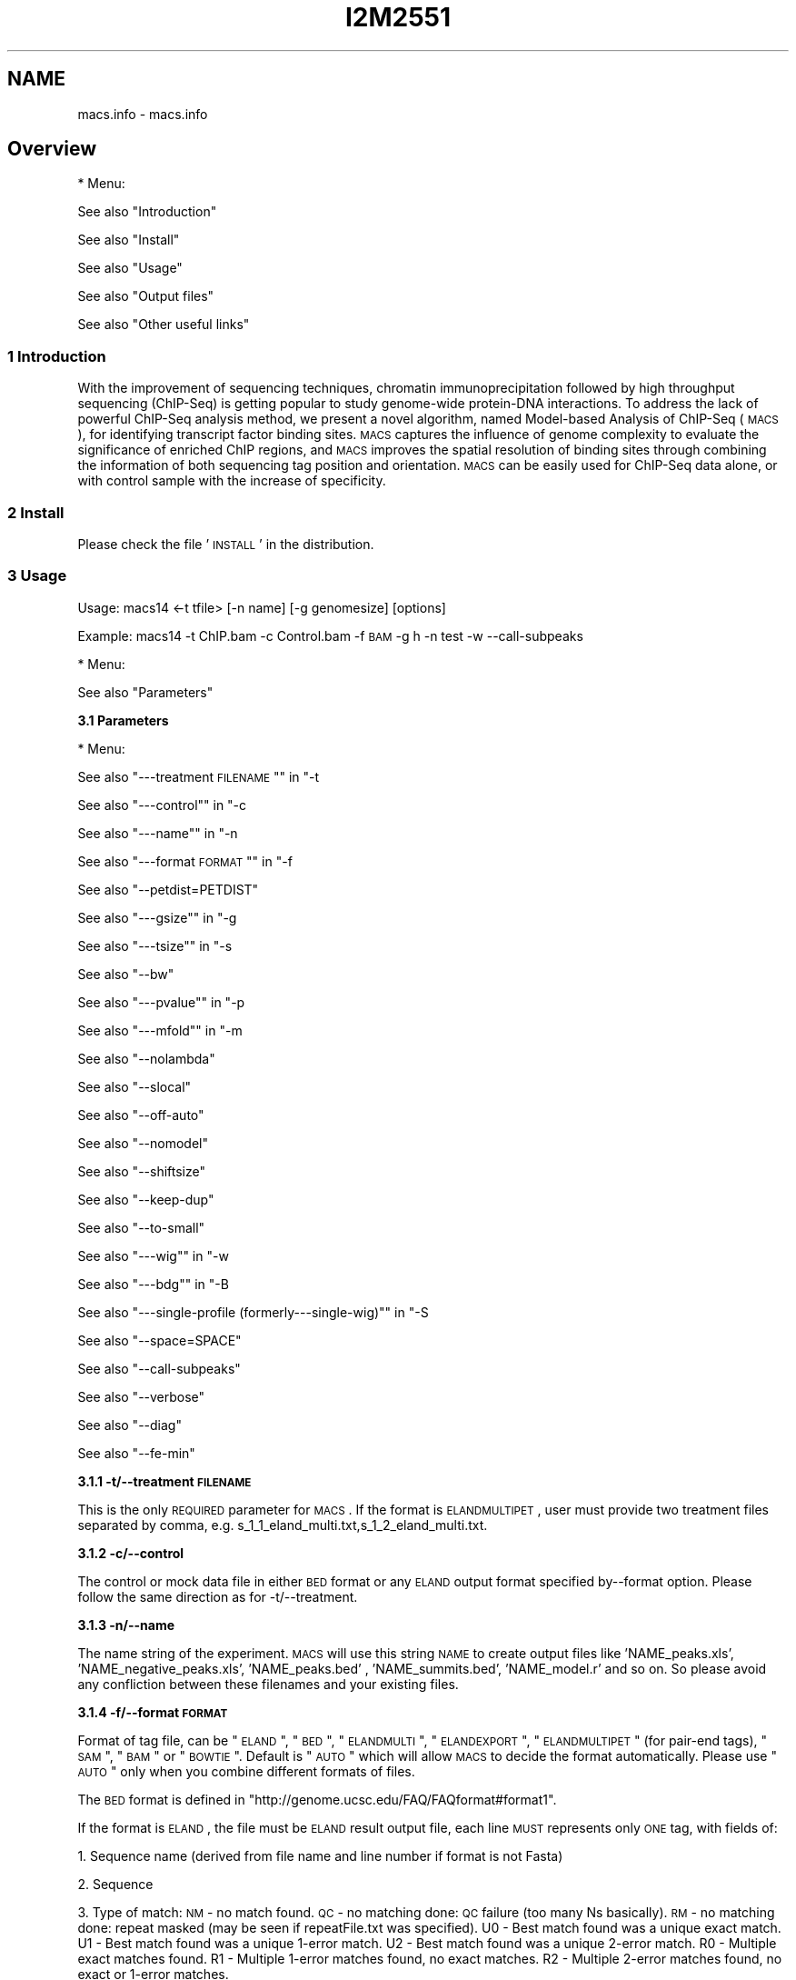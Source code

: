 .\" Automatically generated by Pod::Man 2.22 (Pod::Simple 3.14)
.\"
.\" Standard preamble:
.\" ========================================================================
.de Sp \" Vertical space (when we can't use .PP)
.if t .sp .5v
.if n .sp
..
.de Vb \" Begin verbatim text
.ft CW
.nf
.ne \\$1
..
.de Ve \" End verbatim text
.ft R
.fi
..
.\" Set up some character translations and predefined strings.  \*(-- will
.\" give an unbreakable dash, \*(PI will give pi, \*(L" will give a left
.\" double quote, and \*(R" will give a right double quote.  \*(C+ will
.\" give a nicer C++.  Capital omega is used to do unbreakable dashes and
.\" therefore won't be available.  \*(C` and \*(C' expand to `' in nroff,
.\" nothing in troff, for use with C<>.
.tr \(*W-
.ds C+ C\v'-.1v'\h'-1p'\s-2+\h'-1p'+\s0\v'.1v'\h'-1p'
.ie n \{\
.    ds -- \(*W-
.    ds PI pi
.    if (\n(.H=4u)&(1m=24u) .ds -- \(*W\h'-12u'\(*W\h'-12u'-\" diablo 10 pitch
.    if (\n(.H=4u)&(1m=20u) .ds -- \(*W\h'-12u'\(*W\h'-8u'-\"  diablo 12 pitch
.    ds L" ""
.    ds R" ""
.    ds C` ""
.    ds C' ""
'br\}
.el\{\
.    ds -- \|\(em\|
.    ds PI \(*p
.    ds L" ``
.    ds R" ''
'br\}
.\"
.\" Escape single quotes in literal strings from groff's Unicode transform.
.ie \n(.g .ds Aq \(aq
.el       .ds Aq '
.\"
.\" If the F register is turned on, we'll generate index entries on stderr for
.\" titles (.TH), headers (.SH), subsections (.SS), items (.Ip), and index
.\" entries marked with X<> in POD.  Of course, you'll have to process the
.\" output yourself in some meaningful fashion.
.ie \nF \{\
.    de IX
.    tm Index:\\$1\t\\n%\t"\\$2"
..
.    nr % 0
.    rr F
.\}
.el \{\
.    de IX
..
.\}
.\"
.\" Accent mark definitions (@(#)ms.acc 1.5 88/02/08 SMI; from UCB 4.2).
.\" Fear.  Run.  Save yourself.  No user-serviceable parts.
.    \" fudge factors for nroff and troff
.if n \{\
.    ds #H 0
.    ds #V .8m
.    ds #F .3m
.    ds #[ \f1
.    ds #] \fP
.\}
.if t \{\
.    ds #H ((1u-(\\\\n(.fu%2u))*.13m)
.    ds #V .6m
.    ds #F 0
.    ds #[ \&
.    ds #] \&
.\}
.    \" simple accents for nroff and troff
.if n \{\
.    ds ' \&
.    ds ` \&
.    ds ^ \&
.    ds , \&
.    ds ~ ~
.    ds /
.\}
.if t \{\
.    ds ' \\k:\h'-(\\n(.wu*8/10-\*(#H)'\'\h"|\\n:u"
.    ds ` \\k:\h'-(\\n(.wu*8/10-\*(#H)'\`\h'|\\n:u'
.    ds ^ \\k:\h'-(\\n(.wu*10/11-\*(#H)'^\h'|\\n:u'
.    ds , \\k:\h'-(\\n(.wu*8/10)',\h'|\\n:u'
.    ds ~ \\k:\h'-(\\n(.wu-\*(#H-.1m)'~\h'|\\n:u'
.    ds / \\k:\h'-(\\n(.wu*8/10-\*(#H)'\z\(sl\h'|\\n:u'
.\}
.    \" troff and (daisy-wheel) nroff accents
.ds : \\k:\h'-(\\n(.wu*8/10-\*(#H+.1m+\*(#F)'\v'-\*(#V'\z.\h'.2m+\*(#F'.\h'|\\n:u'\v'\*(#V'
.ds 8 \h'\*(#H'\(*b\h'-\*(#H'
.ds o \\k:\h'-(\\n(.wu+\w'\(de'u-\*(#H)/2u'\v'-.3n'\*(#[\z\(de\v'.3n'\h'|\\n:u'\*(#]
.ds d- \h'\*(#H'\(pd\h'-\w'~'u'\v'-.25m'\f2\(hy\fP\v'.25m'\h'-\*(#H'
.ds D- D\\k:\h'-\w'D'u'\v'-.11m'\z\(hy\v'.11m'\h'|\\n:u'
.ds th \*(#[\v'.3m'\s+1I\s-1\v'-.3m'\h'-(\w'I'u*2/3)'\s-1o\s+1\*(#]
.ds Th \*(#[\s+2I\s-2\h'-\w'I'u*3/5'\v'-.3m'o\v'.3m'\*(#]
.ds ae a\h'-(\w'a'u*4/10)'e
.ds Ae A\h'-(\w'A'u*4/10)'E
.    \" corrections for vroff
.if v .ds ~ \\k:\h'-(\\n(.wu*9/10-\*(#H)'\s-2\u~\d\s+2\h'|\\n:u'
.if v .ds ^ \\k:\h'-(\\n(.wu*10/11-\*(#H)'\v'-.4m'^\v'.4m'\h'|\\n:u'
.    \" for low resolution devices (crt and lpr)
.if \n(.H>23 .if \n(.V>19 \
\{\
.    ds : e
.    ds 8 ss
.    ds o a
.    ds d- d\h'-1'\(ga
.    ds D- D\h'-1'\(hy
.    ds th \o'bp'
.    ds Th \o'LP'
.    ds ae ae
.    ds Ae AE
.\}
.rm #[ #] #H #V #F C
.\" ========================================================================
.\"
.IX Title "I2M2551 1"
.TH I2M2551 1 "2011-02-23" "perl v5.10.1" "GNU Info"
.\" For nroff, turn off justification.  Always turn off hyphenation; it makes
.\" way too many mistakes in technical documents.
.if n .ad l
.nh
.SH "NAME"
macs.info \- macs.info
.SH "Overview"
.IX Header "Overview"
* Menu:
.PP
See also \*(L"Introduction\*(R"
.PP
See also \*(L"Install\*(R"
.PP
See also \*(L"Usage\*(R"
.PP
See also \*(L"Output files\*(R"
.PP
See also \*(L"Other useful links\*(R"
.SS "1 Introduction"
.IX Subsection "1 Introduction"
With the improvement of sequencing techniques, chromatin
immunoprecipitation followed by high throughput sequencing (ChIP-Seq)
is getting popular to study genome-wide protein-DNA interactions. To
address the lack of powerful ChIP-Seq analysis method, we present a
novel algorithm, named Model-based Analysis of ChIP-Seq (\s-1MACS\s0), for
identifying transcript factor binding sites. \s-1MACS\s0 captures the
influence of genome complexity to evaluate the significance of
enriched ChIP regions, and \s-1MACS\s0 improves the spatial resolution of
binding sites through combining the information of both sequencing tag
position and orientation. \s-1MACS\s0 can be easily used for ChIP-Seq data
alone, or with control sample with the increase of specificity.
.SS "2 Install"
.IX Subsection "2 Install"
Please check the file '\s-1INSTALL\s0' in the distribution.
.SS "3 Usage"
.IX Subsection "3 Usage"
Usage: macs14 <\-t tfile> [\-n name] [\-g genomesize] [options]
.PP
Example: macs14 \-t ChIP.bam \-c Control.bam \-f \s-1BAM\s0 \-g h \-n test \-w \-\-call\-subpeaks
.PP
* Menu:
.PP
See also \*(L"Parameters\*(R"
.PP
\&\fB3.1 Parameters\fR
.PP
* Menu:
.PP
See also \*(L"\-\-\-treatment \s-1FILENAME\s0\*(R"\*(L" in \*(R"\-t
.PP
See also \*(L"\-\-\-control\*(R"\*(L" in \*(R"\-c
.PP
See also \*(L"\-\-\-name\*(R"\*(L" in \*(R"\-n
.PP
See also \*(L"\-\-\-format \s-1FORMAT\s0\*(R"\*(L" in \*(R"\-f
.PP
See also \*(L"\-\-petdist=PETDIST\*(R"
.PP
See also \*(L"\-\-\-gsize\*(R"\*(L" in \*(R"\-g
.PP
See also \*(L"\-\-\-tsize\*(R"\*(L" in \*(R"\-s
.PP
See also \*(L"\-\-bw\*(R"
.PP
See also \*(L"\-\-\-pvalue\*(R"\*(L" in \*(R"\-p
.PP
See also \*(L"\-\-\-mfold\*(R"\*(L" in \*(R"\-m
.PP
See also \*(L"\-\-nolambda\*(R"
.PP
See also \*(L"\-\-slocal\*(R"
.PP
See also \*(L"\-\-off\-auto\*(R"
.PP
See also \*(L"\-\-nomodel\*(R"
.PP
See also \*(L"\-\-shiftsize\*(R"
.PP
See also \*(L"\-\-keep\-dup\*(R"
.PP
See also \*(L"\-\-to\-small\*(R"
.PP
See also \*(L"\-\-\-wig\*(R"\*(L" in \*(R"\-w
.PP
See also \*(L"\-\-\-bdg\*(R"\*(L" in \*(R"\-B
.PP
See also \*(L"\-\-\-single\-profile (formerly\-\-\-single\-wig)\*(R"\*(L" in \*(R"\-S
.PP
See also \*(L"\-\-space=SPACE\*(R"
.PP
See also \*(L"\-\-call\-subpeaks\*(R"
.PP
See also \*(L"\-\-verbose\*(R"
.PP
See also \*(L"\-\-diag\*(R"
.PP
See also \*(L"\-\-fe\-min\*(R"
.PP
\&\fB3.1.1 \-t/\-\-treatment \s-1FILENAME\s0\fR
.PP
This is the only \s-1REQUIRED\s0 parameter for \s-1MACS\s0 . If the format is
\&\s-1ELANDMULTIPET\s0, user must provide two treatment files separated by
comma, e.g. s_1_1_eland_multi.txt,s_1_2_eland_multi.txt.
.PP
\&\fB3.1.2 \-c/\-\-control\fR
.PP
The control or mock data file in either \s-1BED\s0 format or any \s-1ELAND\s0 output
format specified by\*(--format option. Please follow the same direction as
for \-t/\-\-treatment.
.PP
\&\fB3.1.3 \-n/\-\-name\fR
.PP
The name string of the experiment. \s-1MACS\s0 will use this string \s-1NAME\s0 to
create output files like 'NAME_peaks.xls', 'NAME_negative_peaks.xls',
\&'NAME_peaks.bed' , 'NAME_summits.bed', 'NAME_model.r' and so on. So
please avoid any confliction between these filenames and your existing
files.
.PP
\&\fB3.1.4 \-f/\-\-format \s-1FORMAT\s0\fR
.PP
Format of tag file, can be \*(L"\s-1ELAND\s0\*(R", \*(L"\s-1BED\s0\*(R", \*(L"\s-1ELANDMULTI\s0\*(R",
\&\*(L"\s-1ELANDEXPORT\s0\*(R", \*(L"\s-1ELANDMULTIPET\s0\*(R" (for pair-end tags), \*(L"\s-1SAM\s0\*(R", \*(L"\s-1BAM\s0\*(R" or
\&\*(L"\s-1BOWTIE\s0\*(R". Default is \*(L"\s-1AUTO\s0\*(R" which will allow \s-1MACS\s0 to decide the format
automatically. Please use \*(L"\s-1AUTO\s0\*(R" only when you combine different
formats of files.
.PP
The \s-1BED\s0 format is defined in
\&\*(L"http://genome.ucsc.edu/FAQ/FAQformat#format1\*(R".
.PP
If the format is \s-1ELAND\s0, the file must be \s-1ELAND\s0 result output file,
each line \s-1MUST\s0 represents only \s-1ONE\s0 tag, with fields of:
.PP
1. Sequence name (derived from file name and line number if format is
not Fasta)
.PP
2. Sequence
.PP
3. Type of match: \s-1NM\s0 \- no match found.  \s-1QC\s0 \- no matching done: \s-1QC\s0
failure (too many Ns basically).  \s-1RM\s0 \- no matching done: repeat
masked (may be seen if repeatFile.txt was specified).  U0 \- Best
match found was a unique exact match.  U1 \- Best match found was a
unique 1\-error match.  U2 \- Best match found was a unique 2\-error
match.  R0 \- Multiple exact matches found.  R1 \- Multiple 1\-error
matches found, no exact matches.  R2 \- Multiple 2\-error matches
found, no exact or 1\-error matches.
.PP
4. Number of exact matches found.
.PP
5. Number of 1\-error matches found.
.PP
6. Number of 2\-error matches found.  Rest of fields are only seen if
a unique best match was found (i.e. the match code in field 3
begins with \*(L"U\*(R").
.PP
7. Genome file in which match was found.
.PP
8. Position of match (bases in file are numbered starting at 1).
.PP
9. Direction of match (F=forward strand, R=reverse).
.PP
10. How N characters in read were interpreted: (\*(L".\*(R"=not applicable,
\&\*(L"D\*(R"=deletion, \*(L"I\*(R"=insertion).  Rest of fields are only seen in the
case of a unique inexact match (i.e. the match code was U1 or U2).
.PP
11. Position and type of first substitution error (e.g. 12A: base 12
was A, not whatever is was in read).
.PP
12. Position and type of first substitution error, as above.
.PP
If the format is \s-1ELANDMULTI\s0, the file must be \s-1ELAND\s0 output file from
multiple-match mode, each line \s-1MUST\s0 represents only \s-1ONE\s0 tag, with
fields of:
.PP
1. Sequence name
.PP
2. Sequence
.PP
3. Either \s-1NM\s0, \s-1QC\s0, \s-1RM\s0 (as described above) or the following:
.PP
4. x:y:z where x, y, and z are the number of exact, single-error, and
2\-error matches found
.PP
5. Blank, if no matches found or if too many matches found, or the
following:
BAC_plus_vector.fa:163022R1,170128F2,E_coli.fa:3909847R1 This says
there are two matches to BAC_plus_vector.fa: one in the reverse
direction starting at position 160322 with one error, one in the
forward direction starting at position 170128 with two errors.
There is also a single-error match to E_coli.fa.
.PP
If the data is from Pair-End sequencing. You can sepecify the format
as \s-1ELANDMULTIPET\s0 ( stands for \s-1ELAND\s0 Multiple-match Pair-End Tags), then
the\*(--treat (and\*(--control if needed) parameter must be two file names
separated by comma. Each file must be in \s-1ELAND\s0 multiple-match format
described above. e.g.
.PP
macs14 \-\-format \s-1ELANDMULTIPET\s0 \-t s_1_1_eland_multi.txt,s_2_1_eland_multi.txt ...
.PP
If you use \s-1ELANDMULTIPET\s0, you may need to modify\*(--petdist parameter.
.PP
If the format is \s-1BAM/SAM\s0, please check the definition in
(http://samtools.sourceforge.net/samtools.shtml).  Pair-end mapping
results can be saved in a single \s-1BAM\s0 file, if so, \s-1MACS\s0 will
automatically keep the left mate(5' end) tag.
.PP
If the format is \s-1BOWTIE\s0, you need to provide the \s-1ASCII\s0 bowtie
output file with the suffix '.map'. Please note that, you need to make
sure that in the bowtie output, you only keep one location for one
read.  Check the bowtie manual for detail if you want at
(http://bowtie\-bio.sourceforge.net/manual.shtml)
.PP
Here is the definition for Bowtie output in \s-1ASCII\s0 characters I copied
from the above webpage:
.PP
1. Name of read that aligned
.PP
2. Orientation of read in the alignment, \- for reverse complement, +
otherwise
.PP
3. Name of reference sequence where alignment occurs, or ordinal \s-1ID\s0
if no name was provided
.PP
4. 0\-based offset into the forward reference strand where leftmost
character of the alignment occurs
.PP
5. Read sequence (reverse-complemented if orientation is \-)
.PP
6. ASCII-encoded read qualities (reversed if orientation is \-). The
encoded quality values are on the Phred scale and the encoding is
ASCII-offset by 33 (\s-1ASCII\s0 char !).
.PP
7. Number of other instances where the same read aligns against the
same reference characters as were aligned against in this
alignment. This is not the number of other places the read aligns
with the same number of mismatches. The number in this column is
generally not a good proxy for that number (e.g., the number in
this column may be '0' while the number of other alignments with
the same number of mismatches might be large). This column was
previously described as \*(L"Reserved\*(R".
.PP
8. Comma-separated list of mismatch descriptors. If there are no
mismatches in the alignment, this field is empty. A single
descriptor has the format offset:reference\-base>read\-base. The
offset is expressed as a 0\-based offset from the high-quality (5')
end of the read.
.PP
Notes:
.PP
1) For \s-1BED\s0 format, the 6th column of strand information is required
by \s-1MACS\s0. And please pay attention that the coordinates in \s-1BED\s0 format
is zero-based and half-open
(http://genome.ucsc.edu/FAQ/FAQtracks#tracks1).
.PP
2) For plain \s-1ELAND\s0 format, only matches with match type U0, U1 or
U2 is accepted by \s-1MACS\s0, i.e. only the unique match for a sequence
with less than 3 errors is involed in calculation. If multiple hits of
a single tag are included in your raw \s-1ELAND\s0 file, please remove the
redundancy to keep the best hit for that sequencing tag.
.PP
3) For the experiment with several replicates, it is recommended to
concatenate several ChIP-seq treatment files into a single file. To do
this, under Unix/Mac or Cygwin (for windows \s-1OS\s0), type:
.PP
$ cat replicate1.bed replicate2.bed replicate3.bed > all_replicates.bed
.PP
4) \s-1ELAND\s0 export format support sometimes may not work on your
datasets, because people may mislabel the 11th and 12th column. \s-1MACS\s0
uses 11th column as the sequence name which should be the chromosome
names.
.PP
\&\fB3.1.5 \-petdist=PETDIST\fR
.PP
Best distance between Pair-End Tags. Only available when format is
\&'\s-1ELANDMULTIPE\s0'. Default is 200bps. When \s-1MACS\s0 reads mapped positions
for 5' tag and 3' tag, it will decide the best pairing for them using
this best distance parameter. A simple scoring system is used as
following,
.PP
score = abs(abs(p5\-p3)\-200)+e5+e5
.PP
Where p5 is one of the position of 5' tag, and e5 is the
mismatch/error for this mapped position of 5' tag. p3 and e3 are for 3'
tag. Then the lowest scored paring is regarded as the best pairing. The
5' tag position of the pair is kept in model building and peak calling.
.PP
\&\fB3.1.6 \-g/\-\-gsize\fR
.PP
\&\s-1PLEASE\s0 assign this parameter to fit your needs!
.PP
It's the mappable genome size or effective genome size which is
defined as the genome size which can be sequenced. Because of the
repetitive features on the chromsomes, the actual mappable genome size
will be smaller than the original size, about 90% or 70% of the genome
size. The default hs\-\-2.7e9 is recommended for \s-1UCSC\s0 human hg18
assembly. Here are all precompiled parameters for effective genome size:
.PP
\&\-g hs   =  \-g 2.7e9
\&\-g mm   =  \-g 1.87e9
\&\-g ce   =  \-g 9e7
\&\-g dm   =  \-g 1.2e8
.PP
\&\fB3.1.7 \-s/\-\-tsize\fR
.PP
The size of sequencing tags. If you don't specify it, \s-1MACS\s0 will try to
use the first 10 sequences from your input treatment file to determine
the tag size. Specifying it will override the automatic determined tag
size.
.PP
\&\fB3.1.8 \-bw\fR
.PP
The band width which is used to scan the genome for model building. You
can set this parameter as the sonication fragment size expected from
wet experiment. The previous side effect on the peak detection process
has been removed. So this parameter only affects the model building.
.PP
\&\fB3.1.9 \-p/\-\-pvalue\fR
.PP
The pvalue cutoff. Default is 1e\-5.
.PP
\&\fB3.1.10 \-m/\-\-mfold\fR
.PP
This parameter is used to select the regions within \s-1MFOLD\s0 range of
high-confidence enrichment ratio against background to build
model. The regions must be lower than upper limit, and higher than the
lower limit of fold enrichment. \s-1DEFAULT:10\s0,30 means using all regions
not too low (>10) and not too high (<30) to build paired-peaks
model. If \s-1MACS\s0 can not find more than 100 regions to build model, it
will use the\*(--shiftsize parameter to continue the peak detection.
.PP
Check related _\-\-off\-auto_ and _\-\-shiftsize_ for detail.
.PP
\&\fB3.1.11 \-nolambda\fR
.PP
With this flag on, \s-1MACS\s0 will use the background lambda as local
lambda. This means \s-1MACS\s0 will not consider the local bias at peak
candidate regions.
.PP
\&\fB3.1.12 \-slocal,\-\-llocal\fR
.PP
These two parameters control which two levels of regions will be
checked around the peak regions to calculate the maximum lambda as
local lambda. By default, \s-1MACS\s0 considers 1000bp for small local
region(\-\-slocal), and 10000bps for large local region(\-\-llocal) which
captures the bias from a long range effect like an open chromatin
domain. You can tweak these according to your project. Remember that
if the region is set too small, a sharp spike in the input data may
kill the significant peak.
.PP
\&\fB3.1.13 \-off\-auto\fR
.PP
Whether turn off the auto paired-peak model process. If not set, when
\&\s-1MACS\s0 failed to build paired model, it will use the nomodel settings,
the '\-\-shiftsize' parameter to shift and extend each tags. If set,
\&\s-1MACS\s0 will be terminated if paried-peak model is failed.
.PP
\&\fB3.1.14 \-nomodel\fR
.PP
While on, \s-1MACS\s0 will bypass building the shifting model.
.PP
\&\fB3.1.15 \-shiftsize\fR
.PP
While '\-\-nomodel' is set, \s-1MACS\s0 uses this parameter to shift tags to
their midpoint. For example, if the size of binding region for your
transcription factor is 200 bp, and you want to bypass the model
building by \s-1MACS\s0 , this parameter can be set as 100. This option is
only valid when\*(--nomodel is set or when \s-1MACS\s0 fails to build
paired-peak model.
.PP
\&\fB3.1.16 \-keep\-dup\fR
.PP
It controls the \s-1MACS\s0 behavior towards duplicate tags at the exact same
location\*(--the same coordination and the same strand. The default
\&'auto' option makes \s-1MACS\s0 calculate the maximum tags at the exact same
location based on binomal distribution using 1e\-5 as pvalue cutoff;
and the 'all' option keeps every tags.  If an integer is given, at
most this number of tags will be kept at the same location. Default:
auto
.PP
\&\fB3.1.17 \-to\-small\fR
.PP
When set scale the larger dataset down to the smaller dataset, by
default, the smaller dataset will be scaled towards the larger dataset.
.PP
\&\fB3.1.18 \-w/\-\-wig\fR
.PP
If this flag is on, \s-1MACS\s0 will store the fragment pileup in wiggle
format for every chromosome. The gzipped wiggle files will be stored
in subdirectories named \s-1NAME+\s0'_MACS_wiggle/treat' for treatment data
and \s-1NAME+\s0'_MACS_wiggle/control' for control data.\-\-single\-profile
option can be combined to generate a single wig file for the whole
genome.
.PP
\&\fB3.1.19 \-B/\-\-bdg\fR
.PP
If this flag is on, \s-1MACS\s0 will store the fragment pileup in bedGraph
format for every chromosome. The bedGraph file is in general much
smaller than wiggle file. However, The process will take a little bit
longer than \-w option, since theoratically 1bp resolution data will be
saved. The bedGraph files will be gzipped and stored in subdirectories
named \s-1NAME+\s0'_MACS_bedGraph/treat' for treatment and
\&\s-1NAME+\s0'_MACS_bedGraph/control' for control data.\-\-single\-profile option
can be combined to generate a single bedGraph file for the whole
genome.
.PP
\&\fB3.1.20 \-S/\-\-single\-profile (formerly\*(--single\-wig)\fR
.PP
If this flag is on, \s-1MACS\s0 will store the fragment pileup in wiggle or
bedGraph format for the whole genome instead of for every
chromosomes. The gzipped wiggle files will be stored in subdirectories
named \s-1EXPERIMENT_NAME+\s0'_MACS_wiggle'+'_MACS_wiggle/treat/'
+EXPERIMENT_NAME+'treat_afterfiting_all.wig.gz' or
\&'treat_afterfiting_all.bdg.gz' for treatment data, and
\&\s-1EXPERIMENT_NAME+\s0'_MACS_wiggle'+'_MACS_wiggle/control/'
+EXPERIMENT_NAME+'control_afterfiting_all.wig.gz' or
\&'control_afterfiting_all.bdg.gz' for control data.
.PP
\&\fB3.1.21 \-space=SPACE\fR
.PP
By default, the resoluation for saving wiggle files is 10 bps,i.e.,
\&\s-1MACS\s0 will save the raw tag count every 10 bps. You can change it along
with '\-\-wig' option.
.PP
Note this option doesn't work if \-B/\-\-bdg is on.
.PP
\&\fB3.1.22 \-call\-subpeaks\fR
.PP
If set, \s-1MACS\s0 will invoke Mali Salmon's PeakSplitter software through
system call. If PeakSplitter can't be found, an instruction will be
shown for downloading and installing the PeakSplitter package. The
PeakSplitter can refine the \s-1MACS\s0 peaks and split the wide peaks into
smaller subpeaks. For more information, please check the following
\&\s-1URL:\s0
.PP
http://www.ebi.ac.uk/bertone/software/PeakSplitter_Cpp_usage.txt
.PP
Note this option doesn't work if \-B/\-\-bdg is on.
.PP
\&\fB3.1.23 \-verbose\fR
.PP
If you don't want to see any message during the running of \s-1MACS\s0 , set
it to 0. But the \s-1CRITICAL\s0 messages will never be hidden. If you want
to see rich information like how many peaks are called for every
chromosome, you can set it to 3 or larger than 3.
.PP
\&\fB3.1.24 \-diag\fR
.PP
A diagnosis report can be generated through this option. This report
can help you get an assumption about the sequencing saturation. This
funtion is only in beta stage.
.PP
\&\fB3.1.25 \-fe\-min,\-\-fe\-max &\-\-fe\-step\fR
.PP
For diagnostics, \s-1FEMIN\s0 and \s-1FEMAX\s0 are the minimum and maximum fold
enrichment to consider, and \s-1FESTEP\s0 is the interval of fold enrichment.
For example, \*(L"\-\-fe\-min 0\-\-fe\-max 40\-\-fe\-step 10\*(R" will let \s-1MACS\s0 choose
the following fold enrichment ranges to consider: [0,10), [10,20),
[20,30) and [30,40).
.SS "4 Output files"
.IX Subsection "4 Output files"
1. NAME_peaks.xls is a tabular file which contains information about
called peaks. You can open it in excel and sort/filter using excel
functions. Information include: chromosome name, start position of
peak, end position of peak, length of peak region, peak summit
position related to the start position of peak region, number of
tags in peak region, \-10*log10(pvalue) for the peak region (e.g.
pvalue =1e\-10, then this value should be 100), fold enrichment for
this region against random Poisson distribution with local lambda,
\&\s-1FDR\s0 in percentage. Coordinates in \s-1XLS\s0 is 1\-based which is
different with \s-1BED\s0 format.
.PP
2. NAME_peaks.bed is \s-1BED\s0 format file which contains the peak
locations. You can load it to \s-1UCSC\s0 genome browser or Affymetrix \s-1IGB\s0
software.
.PP
3. NAME_summits.bed is in \s-1BED\s0 format, which contains the peak summits
locations for every peaks. The 5th column in this file is the
summit height of fragment pileup. If you want to find the motifs
at the binding sites, this file is recommended.
.PP
4. NAME_negative_peaks.xls is a tabular file which contains
information about negative peaks. Negative peaks are called by
swapping the ChIP-seq and control channel.
.PP
5. NAME_model.r is an R script which you can use to produce a \s-1PDF\s0
image about the model based on your data. Load it to R by the
following command. Then a pdf file NAME_model.pdf will be generated
in your current directory. Note, R is required to draw this figure:
.PP
$ R\*(--vanilla < NAME_model.r
.PP
6. NAME_treat/control_afterfiting.wig.gz files in NAME_MACS_wiggle
directory are wiggle format files which can be imported to \s-1UCSC\s0
genome browser/GMOD/Affy \s-1IGB\s0. The .bdg.gz files are in bedGraph
format which can also be imported to \s-1UCSC\s0 genome browser or be
converted into even smaller bigWig files.
.PP
7. NAME_diag.xls is the diagnosis report. First column is for various
fold_enrichment ranges; the second column is number of peaks for
that fc range; after 3rd columns are the percentage of peaks
covered after sampling 90%, 80%, 70% ... and 20% of the total tags.
.PP
8. NAME_peaks.subpeaks.bed is a text file which \s-1IS\s0 \s-1NOT\s0 in \s-1BED\s0
format.  This file is generated by PeakSplitter
(<http://www.ebi.ac.uk/bertone/software/PeakSplitter_Cpp_usage.txt>)
when\*(--call\-subpeaks option is set.
.SS "5 Other useful links"
.IX Subsection "5 Other useful links"
Cistrome web server for ChIP\-chip/seq analysis: http://cistrome.org/ap/
.PP
bedTools\*(--a super useful toolkits for genome annotation files:
http://code.google.com/p/bedtools/
.PP
\&\s-1UCSC\s0 toolkits: http://hgdownload.cse.ucsc.edu/admin/exe/
